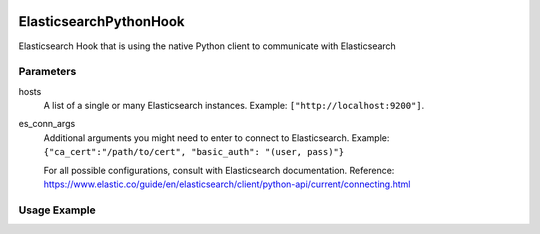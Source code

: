  .. Licensed to the Apache Software Foundation (ASF) under one
    or more contributor license agreements.  See the NOTICE file
    distributed with this work for additional information
    regarding copyright ownership.  The ASF licenses this file
    to you under the Apache License, Version 2.0 (the
    "License"); you may not use this file except in compliance
    with the License.  You may obtain a copy of the License at

 ..   http://www.apache.org/licenses/LICENSE-2.0

 .. Unless required by applicable law or agreed to in writing,
    software distributed under the License is distributed on an
    "AS IS" BASIS, WITHOUT WARRANTIES OR CONDITIONS OF ANY
    KIND, either express or implied.  See the License for the
    specific language governing permissions and limitations
    under the License.

.. _howto/hook:elasticsearch_python_hook:

ElasticsearchPythonHook
========================

Elasticsearch Hook that is using the native Python client to communicate with Elasticsearch

Parameters
------------
hosts
  A list of a single or many Elasticsearch instances. Example: ``["http://localhost:9200"]``.
es_conn_args
  Additional arguments you might need to enter to connect to Elasticsearch.
  Example: ``{"ca_cert":"/path/to/cert", "basic_auth": "(user, pass)"}``

  For all possible configurations, consult with Elasticsearch documentation.
  Reference: https://www.elastic.co/guide/en/elasticsearch/client/python-api/current/connecting.html

Usage Example
---------------------

.. exampleinclude:: /../../elasticsearch/tests/system/elasticsearch/example_elasticsearch_query.py
    :language: python
    :start-after: [START howto_elasticsearch_python_hook]
    :end-before: [END howto_elasticsearch_python_hook]
